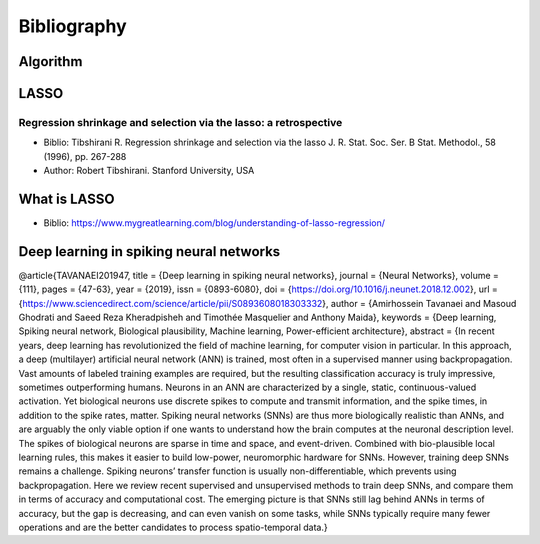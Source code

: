 ############
Bibliography
############

Algorithm
=========

LASSO
=====


Regression shrinkage and selection via the lasso: a retrospective
-----------------------------------------------------------------

* Biblio: Tibshirani R.  Regression shrinkage and selection via the lasso J. R. Stat. Soc. Ser. B Stat. Methodol., 58 (1996), pp. 267-288
* Author: Robert Tibshirani. Stanford University, USA

What is LASSO
=============

* Biblio: https://www.mygreatlearning.com/blog/understanding-of-lasso-regression/

Deep learning in spiking neural networks
========================================


@article{TAVANAEI201947,
title = {Deep learning in spiking neural networks},
journal = {Neural Networks},
volume = {111},
pages = {47-63},
year = {2019},
issn = {0893-6080},
doi = {https://doi.org/10.1016/j.neunet.2018.12.002},
url = {https://www.sciencedirect.com/science/article/pii/S0893608018303332},
author = {Amirhossein Tavanaei and Masoud Ghodrati and Saeed Reza Kheradpisheh and Timothée Masquelier and Anthony Maida},
keywords = {Deep learning, Spiking neural network, Biological plausibility, Machine learning, Power-efficient architecture},
abstract = {In recent years, deep learning has revolutionized the field of machine learning, for computer vision in particular. In this approach, a deep (multilayer) artificial neural network (ANN) is trained, most often in a supervised manner using backpropagation. Vast amounts of labeled training examples are required, but the resulting classification accuracy is truly impressive, sometimes outperforming humans. Neurons in an ANN are characterized by a single, static, continuous-valued activation. Yet biological neurons use discrete spikes to compute and transmit information, and the spike times, in addition to the spike rates, matter. Spiking neural networks (SNNs) are thus more biologically realistic than ANNs, and are arguably the only viable option if one wants to understand how the brain computes at the neuronal description level. The spikes of biological neurons are sparse in time and space, and event-driven. Combined with bio-plausible local learning rules, this makes it easier to build low-power, neuromorphic hardware for SNNs. However, training deep SNNs remains a challenge. Spiking neurons’ transfer function is usually non-differentiable, which prevents using backpropagation. Here we review recent supervised and unsupervised methods to train deep SNNs, and compare them in terms of accuracy and computational cost. The emerging picture is that SNNs still lag behind ANNs in terms of accuracy, but the gap is decreasing, and can even vanish on some tasks, while SNNs typically require many fewer operations and are the better candidates to process spatio-temporal data.}

